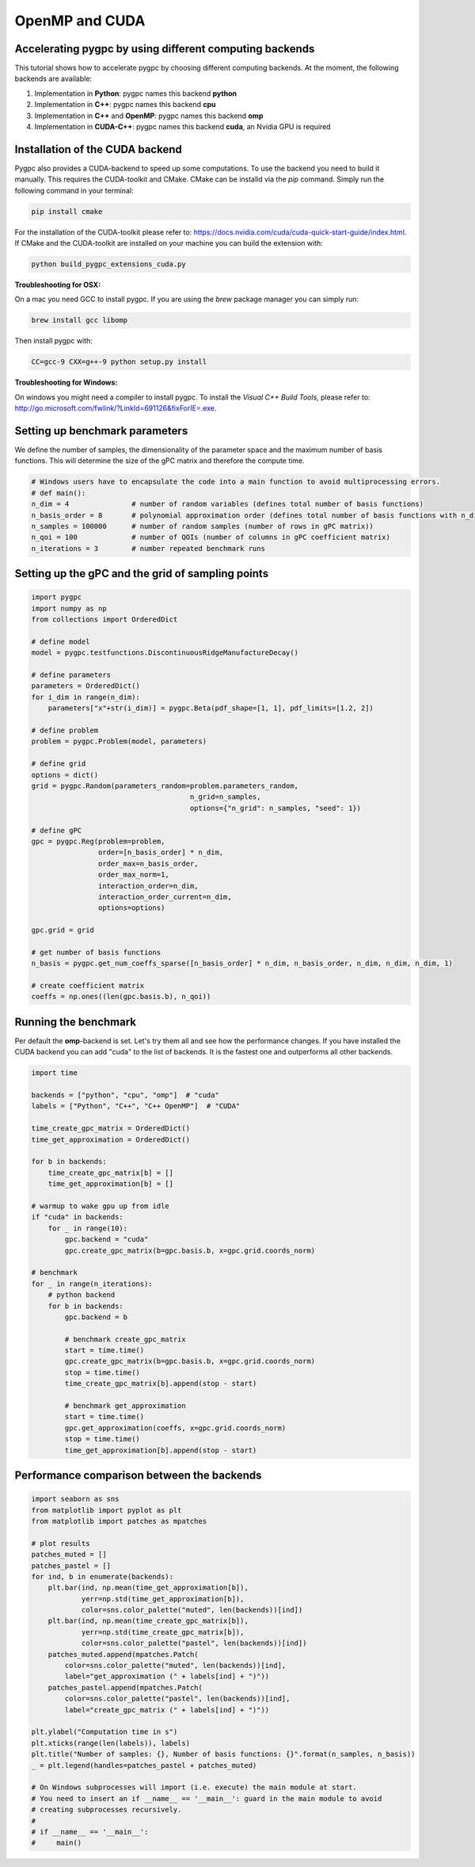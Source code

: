 
.. DO NOT EDIT.
.. THIS FILE WAS AUTOMATICALLY GENERATED BY SPHINX-GALLERY.
.. TO MAKE CHANGES, EDIT THE SOURCE PYTHON FILE:
.. "auto_features/plot_backends.py"
.. LINE NUMBERS ARE GIVEN BELOW.

.. only:: html

    .. note::
        :class: sphx-glr-download-link-note

        Click :ref:`here <sphx_glr_download_auto_features_plot_backends.py>`
        to download the full example code

.. rst-class:: sphx-glr-example-title

.. _sphx_glr_auto_features_plot_backends.py:


OpenMP and CUDA
===============

Accelerating pygpc by using different computing backends
^^^^^^^^^^^^^^^^^^^^^^^^^^^^^^^^^^^^^^^^^^^^^^^^^^^^^^^^
This tutorial shows how to accelerate pygpc by choosing different computing backends.
At the moment, the following backends are available:

1. Implementation in **Python**: pygpc names this backend **python**
2. Implementation in **C++**: pygpc names this backend **cpu**
3. Implementation in **C++** and **OpenMP**: pygpc names this backend **omp**
4. Implementation in **CUDA-C++**: pygpc names this backend **cuda**, an Nvidia GPU is required

Installation of the CUDA backend
^^^^^^^^^^^^^^^^^^^^^^^^^^^^^^^^
Pygpc also provides a CUDA-backend to speed up some computations. To use the backend you need to build it manually.
This requires the CUDA-toolkit and CMake. CMake can be installd via the `pip` command.
Simply run the following command in your terminal:

.. code-block:: bash

  pip install cmake

For the installation of the CUDA-toolkit please refer to:
https://docs.nvidia.com/cuda/cuda-quick-start-guide/index.html.
If CMake and the CUDA-toolkit are installed on your machine you can build the extension with:

.. code-block:: bash

  python build_pygpc_extensions_cuda.py

**Troubleshooting for OSX:**

On a mac you need GCC to install pygpc. If you are using the `brew` package manager you can simply run:

.. code-block:: bash

  brew install gcc libomp

Then install pygpc with:

.. code-block:: bash

  CC=gcc-9 CXX=g++-9 python setup.py install
  
**Troubleshooting for Windows:**

On windows you might need a compiler to install pygpc. To install the `Visual C++ Build Tools`, please refer to: http://go.microsoft.com/fwlink/?LinkId=691126&fixForIE=.exe.

Setting up benchmark parameters
^^^^^^^^^^^^^^^^^^^^^^^^^^^^^^^
We define the number of samples, the dimensionality of the parameter space and the maximum number of basis functions.
This will determine the size of the gPC matrix and therefore the compute time.

.. GENERATED FROM PYTHON SOURCE LINES 56-64

.. code-block:: default

    # Windows users have to encapsulate the code into a main function to avoid multiprocessing errors.
    # def main():
    n_dim = 4               # number of random variables (defines total number of basis functions)
    n_basis_order = 8       # polynomial approximation order (defines total number of basis functions with n_dim)
    n_samples = 100000      # number of random samples (number of rows in gPC matrix))
    n_qoi = 100             # number of QOIs (number of columns in gPC coefficient matrix)
    n_iterations = 3        # number repeated benchmark runs








.. GENERATED FROM PYTHON SOURCE LINES 65-67

Setting up the gPC and the grid of sampling points
^^^^^^^^^^^^^^^^^^^^^^^^^^^^^^^^^^^^^^^^^^^^^^^^^^

.. GENERATED FROM PYTHON SOURCE LINES 67-106

.. code-block:: default


    import pygpc
    import numpy as np
    from collections import OrderedDict

    # define model
    model = pygpc.testfunctions.DiscontinuousRidgeManufactureDecay()

    # define parameters
    parameters = OrderedDict()
    for i_dim in range(n_dim):
        parameters["x"+str(i_dim)] = pygpc.Beta(pdf_shape=[1, 1], pdf_limits=[1.2, 2])

    # define problem
    problem = pygpc.Problem(model, parameters)

    # define grid
    options = dict()
    grid = pygpc.Random(parameters_random=problem.parameters_random,
                                          n_grid=n_samples,
                                          options={"n_grid": n_samples, "seed": 1})

    # define gPC
    gpc = pygpc.Reg(problem=problem,
                    order=[n_basis_order] * n_dim,
                    order_max=n_basis_order,
                    order_max_norm=1,
                    interaction_order=n_dim,
                    interaction_order_current=n_dim,
                    options=options)

    gpc.grid = grid

    # get number of basis functions
    n_basis = pygpc.get_num_coeffs_sparse([n_basis_order] * n_dim, n_basis_order, n_dim, n_dim, n_dim, 1)

    # create coefficient matrix
    coeffs = np.ones((len(gpc.basis.b), n_qoi))








.. GENERATED FROM PYTHON SOURCE LINES 107-112

Running the benchmark
^^^^^^^^^^^^^^^^^^^^^
Per default the **omp**-backend is set. Let's try them all and see how the performance changes.
If you have installed the CUDA backend you can add "cuda" to the list of backends.
It is the fastest one and outperforms all other backends.

.. GENERATED FROM PYTHON SOURCE LINES 112-149

.. code-block:: default


    import time

    backends = ["python", "cpu", "omp"]  # "cuda"
    labels = ["Python", "C++", "C++ OpenMP"]  # "CUDA"

    time_create_gpc_matrix = OrderedDict()
    time_get_approximation = OrderedDict()

    for b in backends:
        time_create_gpc_matrix[b] = []
        time_get_approximation[b] = []

    # warmup to wake gpu up from idle
    if "cuda" in backends:
        for _ in range(10):
            gpc.backend = "cuda"
            gpc.create_gpc_matrix(b=gpc.basis.b, x=gpc.grid.coords_norm)

    # benchmark
    for _ in range(n_iterations):
        # python backend
        for b in backends:
            gpc.backend = b

            # benchmark create_gpc_matrix
            start = time.time()
            gpc.create_gpc_matrix(b=gpc.basis.b, x=gpc.grid.coords_norm)
            stop = time.time()
            time_create_gpc_matrix[b].append(stop - start)

            # benchmark get_approximation
            start = time.time()
            gpc.get_approximation(coeffs, x=gpc.grid.coords_norm)
            stop = time.time()
            time_get_approximation[b].append(stop - start)








.. GENERATED FROM PYTHON SOURCE LINES 150-152

Performance comparison between the backends
^^^^^^^^^^^^^^^^^^^^^^^^^^^^^^^^^^^^^^^^^^^

.. GENERATED FROM PYTHON SOURCE LINES 152-184

.. code-block:: default

    import seaborn as sns
    from matplotlib import pyplot as plt
    from matplotlib import patches as mpatches

    # plot results
    patches_muted = []
    patches_pastel = []
    for ind, b in enumerate(backends):
        plt.bar(ind, np.mean(time_get_approximation[b]),
                yerr=np.std(time_get_approximation[b]),
                color=sns.color_palette("muted", len(backends))[ind])
        plt.bar(ind, np.mean(time_create_gpc_matrix[b]),
                yerr=np.std(time_create_gpc_matrix[b]),
                color=sns.color_palette("pastel", len(backends))[ind])
        patches_muted.append(mpatches.Patch(
            color=sns.color_palette("muted", len(backends))[ind],
            label="get_approximation (" + labels[ind] + ")"))
        patches_pastel.append(mpatches.Patch(
            color=sns.color_palette("pastel", len(backends))[ind],
            label="create_gpc_matrix (" + labels[ind] + ")"))

    plt.ylabel("Computation time in s")
    plt.xticks(range(len(labels)), labels)
    plt.title("Number of samples: {}, Number of basis functions: {}".format(n_samples, n_basis))
    _ = plt.legend(handles=patches_pastel + patches_muted)

    # On Windows subprocesses will import (i.e. execute) the main module at start.
    # You need to insert an if __name__ == '__main__': guard in the main module to avoid
    # creating subprocesses recursively.
    #
    # if __name__ == '__main__':
    #     main()



.. image-sg:: /auto_features/images/sphx_glr_plot_backends_001.png
   :alt: Number of samples: 100000, Number of basis functions: 495
   :srcset: /auto_features/images/sphx_glr_plot_backends_001.png
   :class: sphx-glr-single-img






.. rst-class:: sphx-glr-timing

   **Total running time of the script:** ( 0 minutes  33.673 seconds)


.. _sphx_glr_download_auto_features_plot_backends.py:


.. only :: html

 .. container:: sphx-glr-footer
    :class: sphx-glr-footer-example



  .. container:: sphx-glr-download sphx-glr-download-python

     :download:`Download Python source code: plot_backends.py <plot_backends.py>`



  .. container:: sphx-glr-download sphx-glr-download-jupyter

     :download:`Download Jupyter notebook: plot_backends.ipynb <plot_backends.ipynb>`


.. only:: html

 .. rst-class:: sphx-glr-signature

    `Gallery generated by Sphinx-Gallery <https://sphinx-gallery.github.io>`_
